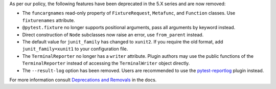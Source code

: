As per our policy, the following features have been deprecated in the 5.X series and are now
removed:

* The ``funcargnames`` read-only property of ``FixtureRequest``, ``Metafunc``, and ``Function`` classes. Use ``fixturenames`` attribute.

* ``@pytest.fixture`` no longer supports positional arguments, pass all arguments by keyword instead.

* Direct construction of ``Node`` subclasses now raise an error, use ``from_parent`` instead.

* The default value for ``junit_family`` has changed to ``xunit2``. If you require the old format, add ``junit_family=xunit1`` to your configuration file.

* The ``TerminalReporter`` no longer has a ``writer`` attribute. Plugin authors may use the public functions of the ``TerminalReporter`` instead of accessing the ``TerminalWriter`` object directly.

* The ``--result-log`` option has been removed. Users are recommended to use the `pytest-reportlog <https://github.com/pytest-dev/pytest-reportlog>`__ plugin instead.


For more information consult
`Deprecations and Removals <https://docs.pytest.org/en/stable/deprecations.html>`__ in the docs.
